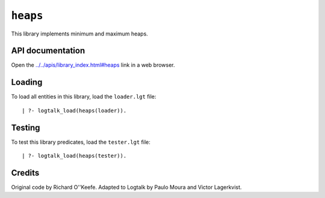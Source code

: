 .. _library_heaps:

``heaps``
=========

This library implements minimum and maximum heaps.

API documentation
-----------------

Open the
`../../apis/library_index.html#heaps <../../apis/library_index.html#heaps>`__
link in a web browser.

Loading
-------

To load all entities in this library, load the ``loader.lgt`` file:

::

   | ?- logtalk_load(heaps(loader)).

Testing
-------

To test this library predicates, load the ``tester.lgt`` file:

::

   | ?- logtalk_load(heaps(tester)).

Credits
-------

Original code by Richard O''Keefe. Adapted to Logtalk by Paulo Moura and
Victor Lagerkvist.

